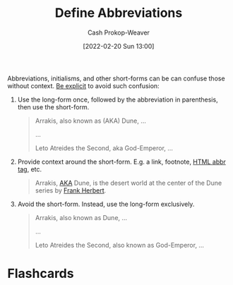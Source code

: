 :PROPERTIES:
:ID:       069f0ef5-36f9-4da1-88ba-d8f21db8fbe4
:DIR:      /home/cashweaver/proj/roam/attachments/069f0ef5-36f9-4da1-88ba-d8f21db8fbe4
:LAST_MODIFIED: [2023-09-05 Tue 20:15]
:END:
#+title: Define Abbreviations
#+hugo_custom_front_matter: :slug "069f0ef5-36f9-4da1-88ba-d8f21db8fbe4"
#+author: Cash Prokop-Weaver
#+date: [2022-02-20 Sun 13:00]
#+filetags: :concept:

Abbreviations, initialisms, and other short-forms can be can confuse those without context. [[id:fd00fbf2-6b65-442f-90b9-b9d5d64a5fde][Be explicit]] to avoid such confusion:

1. Use the long-form once, followed by the abbreviation in parenthesis, then use the short-form.

   #+begin_quote
   Arrakis, also known as (AKA) Dune, ...

   ...

   Leto Atreides the Second, aka God-Emperor, ...
   #+end_quote

2. Provide context around the short-form. E.g. a link, footnote, [[https://developer.mozilla.org/en-US/docs/Web/HTML/Element/abbr][HTML abbr tag]], etc.

   #+begin_quote
   Arrakis, [[https://en.wikipedia.org/wiki/Aka][AKA]] Dune, is the desert world at the center of the Dune series by [[id:7f3c7b18-3173-4c69-a4c5-b7d33630ae85][Frank Herbert]].
   #+end_quote

3. Avoid the short-form. Instead, use the long-form exclusively.

   #+begin_quote
   Arrakis, also known as Dune, ...

   ...

   Leto Atreides the Second, also known as God-Emperor, ...
   #+end_quote
* Flashcards
:PROPERTIES:
:ANKI_DECK: Default
:END:

